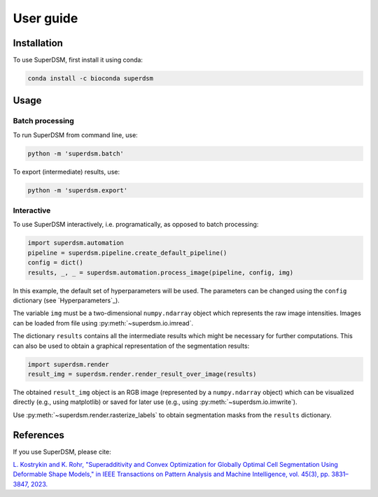 User guide
==========

.. _installation:

Installation
------------

To use SuperDSM, first install it using conda:

.. code-block:: console

   conda install -c bioconda superdsm

Usage
-----

Batch processing
****************

To run SuperDSM from command line, use:

.. code-block:: console

   python -m 'superdsm.batch'

To export (intermediate) results, use:

.. code-block:: console

   python -m 'superdsm.export'

Interactive
***********

To use SuperDSM interactively, i.e. programatically, as opposed to batch processing:

.. code-block:: python

    import superdsm.automation
    pipeline = superdsm.pipeline.create_default_pipeline()
    config = dict()
    results, _, _ = superdsm.automation.process_image(pipeline, config, img)

In this example, the default set of hyperparameters will be used. The parameters can be changed using the ``config`` dictionary (see `Hyperparameters`_).

The variable ``img`` must be a two-dimensional ``numpy.ndarray`` object which represents the raw image intensities. Images can be loaded from file using :py:meth:`~superdsm.io.imread`.

The dictionary ``results`` contains all the intermediate results which might be necessary for further computations. This can also be used to obtain a graphical representation of the segmentation results:

.. code-block:: python

    import superdsm.render
    result_img = superdsm.render.render_result_over_image(results)

The obtained ``result_img`` object is an RGB image (represented by a ``numpy.ndarray`` object) which can be visualized directly (e.g., using matplotlib) or saved for later use (e.g., using :py:meth:`~superdsm.io.imwrite`).

Use :py:meth:`~superdsm.render.rasterize_labels` to obtain segmentation masks from the ``results`` dictionary.

References
----------

If you use SuperDSM, please cite:

`L. Kostrykin and K. Rohr, "Superadditivity and Convex Optimization for Globally Optimal Cell Segmentation Using Deformable Shape Models," in IEEE Transactions on Pattern Analysis and Machine Intelligence, vol. 45(3), pp. 3831–3847, 2023.
<https://doi.org/10.1109/TPAMI.2022.3185583>`_
